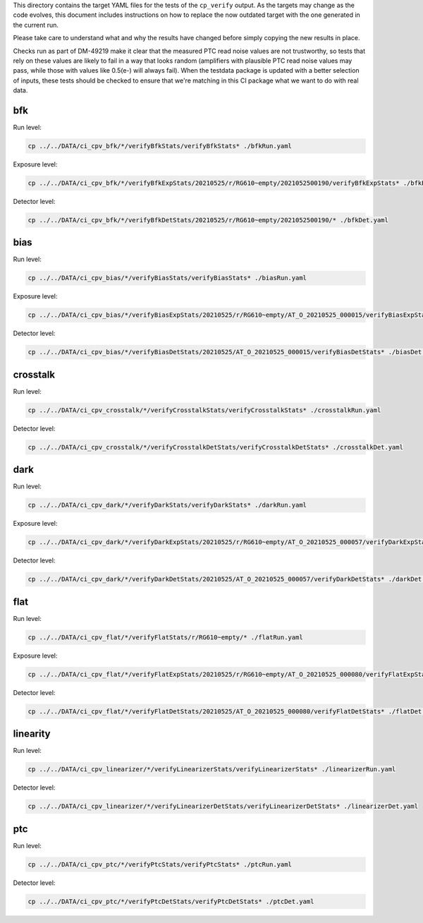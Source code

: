 This directory contains the target YAML files for the tests of the
``cp_verify`` output.  As the targets may change as the code evolves,
this document includes instructions on how to replace the now outdated
target with the one generated in the current run.

Please take care to understand what and why the results have changed
before simply copying the new results in place.

Checks run as part of DM-49219 make it clear that the measured PTC
read noise values are not trustworthy, so tests that rely on these
values are likely to fail in a way that looks random (amplifiers with
plausible PTC read noise values may pass, while those with values like
0.5(e-) will always fail).  When the testdata package is updated with
a better selection of inputs, these tests should be checked to ensure
that we're matching in this CI package what we want to do with real
data.

bfk
===

Run level:

.. code-block:: sh

   cp ../../DATA/ci_cpv_bfk/*/verifyBfkStats/verifyBfkStats* ./bfkRun.yaml

Exposure level:

.. code-block:: sh

   cp ../../DATA/ci_cpv_bfk/*/verifyBfkExpStats/20210525/r/RG610~empty/2021052500190/verifyBfkExpStats* ./bfkExp.yaml

Detector level:

.. code-block:: sh

   cp ../../DATA/ci_cpv_bfk/*/verifyBfkDetStats/20210525/r/RG610~empty/2021052500190/* ./bfkDet.yaml

bias
====

Run level:

.. code-block:: sh

   cp ../../DATA/ci_cpv_bias/*/verifyBiasStats/verifyBiasStats* ./biasRun.yaml

Exposure level:

.. code-block:: sh

   cp ../../DATA/ci_cpv_bias/*/verifyBiasExpStats/20210525/r/RG610~empty/AT_O_20210525_000015/verifyBiasExpStats* ./biasExp.yaml

Detector level:

.. code-block:: sh

   cp ../../DATA/ci_cpv_bias/*/verifyBiasDetStats/20210525/AT_O_20210525_000015/verifyBiasDetStats* ./biasDet.yaml


crosstalk
=========

Run level:

.. code-block:: sh

   cp ../../DATA/ci_cpv_crosstalk/*/verifyCrosstalkStats/verifyCrosstalkStats* ./crosstalkRun.yaml

Detector level:

.. code-block:: sh

   cp ../../DATA/ci_cpv_crosstalk/*/verifyCrosstalkDetStats/verifyCrosstalkDetStats* ./crosstalkDet.yaml


dark
====

Run level:

.. code-block:: sh

   cp ../../DATA/ci_cpv_dark/*/verifyDarkStats/verifyDarkStats* ./darkRun.yaml

Exposure level:

.. code-block:: sh

   cp ../../DATA/ci_cpv_dark/*/verifyDarkExpStats/20210525/r/RG610~empty/AT_O_20210525_000057/verifyDarkExpStats* ./darkExp.yaml

Detector level:

.. code-block:: sh

   cp ../../DATA/ci_cpv_dark/*/verifyDarkDetStats/20210525/AT_O_20210525_000057/verifyDarkDetStats* ./darkDet.yaml


flat
====

Run level:

.. code-block:: sh

   cp ../../DATA/ci_cpv_flat/*/verifyFlatStats/r/RG610~empty/* ./flatRun.yaml

Exposure level:

.. code-block:: sh

   cp ../../DATA/ci_cpv_flat/*/verifyFlatExpStats/20210525/r/RG610~empty/AT_O_20210525_000080/verifyFlatExpStats* ./flatExp.yaml

Detector level:

.. code-block:: sh

   cp ../../DATA/ci_cpv_flat/*/verifyFlatDetStats/20210525/AT_O_20210525_000080/verifyFlatDetStats* ./flatDet.yaml


linearity
=========

Run level:

.. code-block:: sh

   cp ../../DATA/ci_cpv_linearizer/*/verifyLinearizerStats/verifyLinearizerStats* ./linearizerRun.yaml

Detector level:

.. code-block:: sh

   cp ../../DATA/ci_cpv_linearizer/*/verifyLinearizerDetStats/verifyLinearizerDetStats* ./linearizerDet.yaml


ptc
===

Run level:

.. code-block:: sh

   cp ../../DATA/ci_cpv_ptc/*/verifyPtcStats/verifyPtcStats* ./ptcRun.yaml

Detector level:

.. code-block:: sh

   cp ../../DATA/ci_cpv_ptc/*/verifyPtcDetStats/verifyPtcDetStats* ./ptcDet.yaml

